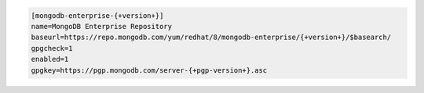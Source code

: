 
.. code-block:: cfg

   [mongodb-enterprise-{+version+}]
   name=MongoDB Enterprise Repository
   baseurl=https://repo.mongodb.com/yum/redhat/8/mongodb-enterprise/{+version+}/$basearch/
   gpgcheck=1
   enabled=1
   gpgkey=https://pgp.mongodb.com/server-{+pgp-version+}.asc


